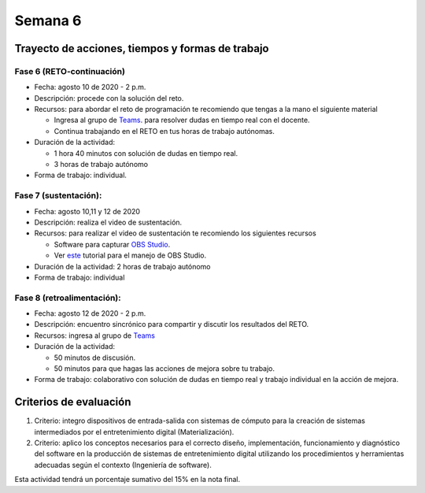 Semana 6
===========

Trayecto de acciones, tiempos y formas de trabajo
---------------------------------------------------

Fase 6 (RETO-continuación)
^^^^^^^^^^^^^^^^^^^^^^^^^^^
* Fecha: agosto 10 de 2020 - 2 p.m. 
* Descripción: procede con la solución del reto.
* Recursos: para abordar el reto de programación te recomiendo que tengas a la mano el siguiente material

  * Ingresa al grupo de `Teams <https://teams.microsoft.com/l/team/19%3a919658982cb4457e85d706bad345b5dc%40thread.tacv2/conversations?groupId=16c098de-d737-4b8a-839d-8faf7400b06e&tenantId=618bab0f-20a4-4de3-a10c-e20cee96bb35>`__.
    para resolver dudas en tiempo real con el docente.
  * Continua trabajando en el RETO en tus horas de trabajo autónomas.

* Duración de la actividad: 
  
  * 1 hora 40 minutos con solución de dudas en tiempo real.
  * 3 horas de trabajo autónomo

* Forma de trabajo: individual.


Fase 7 (sustentación):
^^^^^^^^^^^^^^^^^^^^^^^^^
* Fecha: agosto 10,11 y 12 de 2020
* Descripción: realiza el video de sustentación.
* Recursos: para realizar el video de sustentación te recomiendo los siguientes recursos
  
  * Software para capturar `OBS Studio <https://obsproject.com/>`__.
  * Ver `este <https://www.youtube.com/watch?time_continue=3&v=1tuJjI7dhw0>`__
    tutorial para el manejo de OBS Studio.

* Duración de la actividad: 2 horas de trabajo autónomo
* Forma de trabajo: individual

Fase 8 (retroalimentación): 
^^^^^^^^^^^^^^^^^^^^^^^^^^^^^
* Fecha: agosto 12 de 2020 - 2 p.m.
* Descripción: encuentro sincrónico para compartir y discutir los resultados del RETO. 
* Recursos: ingresa al grupo de `Teams <https://teams.microsoft.com/l/team/19%3a919658982cb4457e85d706bad345b5dc%40thread.tacv2/conversations?groupId=16c098de-d737-4b8a-839d-8faf7400b06e&tenantId=618bab0f-20a4-4de3-a10c-e20cee96bb35>`__
* Duración de la actividad: 
  
  * 50 minutos de discusión.
  * 50 minutos para que hagas las acciones de mejora sobre tu trabajo.

* Forma de trabajo: colaborativo con solución de dudas en tiempo real y trabajo individual en la acción de mejora.

Criterios de evaluación
------------------------
1. Criterio: integro dispositivos de entrada-salida con sistemas de cómputo para la
   creación de sistemas intermediados por el entretenimiento digital (Materialización).

2. Criterio: aplico los conceptos necesarios para el correcto diseño, implementación,
   funcionamiento y 
   diagnóstico del software en la producción de sistemas de entretenimiento digital utilizando los procedimientos y herramientas adecuadas según el contexto (Ingeniería de software).

Esta actividad tendrá un porcentaje sumativo del 15% en la nota final.

..
  Un posible modelo de la solución es este:

  .. image:: ../_static/parcial2SM.jpg
    :scale: 100%
    :align: center

  Y una posible implementación del modelo es este otro modelo en C++:

  .. code-block:: cpp 
    :lineno-start: 1

      void setup() {
        Serial.begin(115200);
      }
      
      void taskCom() {
        enum class state_t {WAIT_INIT, WAIT_PACKET, WAIT_ACK};
        static state_t state = state_t::WAIT_INIT;
        static uint8_t bufferRx[20] = {0};
        static uint8_t dataCounter = 0;
        static uint32_t timerOld;
        static uint8_t bufferTx[20];
      
        switch (state) {
          case  state_t::WAIT_INIT:
            if (Serial.available()) {
              if (Serial.read() == 0x3E) {
                Serial.write(0x4A);
                dataCounter = 0;
                timerOld = millis();
                state = state_t::WAIT_PACKET;
              }
            }
      
            break;
      
          case state_t::WAIT_PACKET:
      
            if ( (millis() - timerOld) > 1000 ) {
              Serial.write(0x3D);
              state = state_t::WAIT_INIT;
            }
            else if (Serial.available()) {
              uint8_t dataRx = Serial.read();
              if (dataCounter >= 20) {
                Serial.write(0x3F);
                dataCounter = 0;
                timerOld = millis();
                state = state_t::WAIT_PACKET;
              }
              else {
                bufferRx[dataCounter] = dataRx;
                dataCounter++;
      
                // is the packet completed?
                if (bufferRx[0] == dataCounter - 1) {
      
                  // Check received data
                  uint8_t calcChecksum = 0;
                  for (uint8_t i = 1; i <= dataCounter - 1; i++) {
                    calcChecksum = calcChecksum ^ bufferRx[i - 1];
                  }
                  if (calcChecksum == bufferRx[dataCounter - 1]) {
                    bufferTx[0] = dataCounter - 3; //Length
                    calcChecksum = bufferTx[0];
      
                    // Calculate Tx checksum
                    for (uint8_t i = 4; i <= dataCounter - 1; i++) {
                      bufferTx[i - 3] = bufferRx[i - 1];
                      calcChecksum = calcChecksum ^ bufferRx[i - 1];
                    }
      
                    bufferTx[dataCounter - 3] = calcChecksum;
                    Serial.write(0x4A);
                    Serial.write(bufferTx, dataCounter - 2);
                    timerOld = millis();
                    state = state_t::WAIT_ACK;
                  }
                  else {
                    Serial.write(0x3F);
                    dataCounter = 0;
                    timerOld = millis();
                    state = state_t::WAIT_PACKET;
                  }
                }
              }
            }
      
            break;
      
          case state_t::WAIT_ACK:
            if ( (millis() - timerOld) > 1000 ) {
              timerOld = millis();
              Serial.write(bufferTx, dataCounter - 2);
            } else if (Serial.available()) {
              if (Serial.read() == 0x4A) {
                state = state_t::WAIT_INIT;
              }
            }
      
            break;
        }
      }
      
      
      void loop() {
        taskCom();
      }

  Un ejemplo de una escenario de prueba:

  .. image:: ../_static/vector1.jpg
    :scale: 100%
    :align: center





